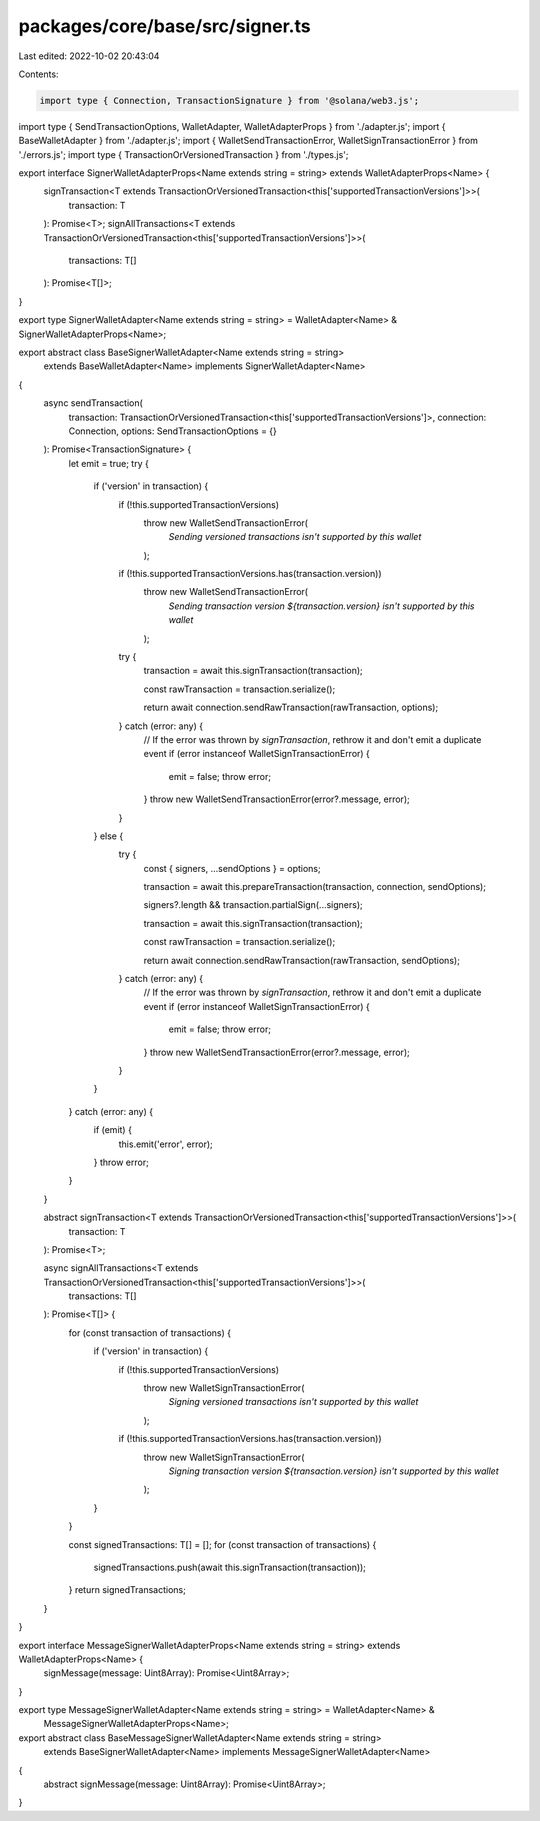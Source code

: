 packages/core/base/src/signer.ts
================================

Last edited: 2022-10-02 20:43:04

Contents:

.. code-block:: ts

    import type { Connection, TransactionSignature } from '@solana/web3.js';
import type { SendTransactionOptions, WalletAdapter, WalletAdapterProps } from './adapter.js';
import { BaseWalletAdapter } from './adapter.js';
import { WalletSendTransactionError, WalletSignTransactionError } from './errors.js';
import type { TransactionOrVersionedTransaction } from './types.js';

export interface SignerWalletAdapterProps<Name extends string = string> extends WalletAdapterProps<Name> {
    signTransaction<T extends TransactionOrVersionedTransaction<this['supportedTransactionVersions']>>(
        transaction: T
    ): Promise<T>;
    signAllTransactions<T extends TransactionOrVersionedTransaction<this['supportedTransactionVersions']>>(
        transactions: T[]
    ): Promise<T[]>;
}

export type SignerWalletAdapter<Name extends string = string> = WalletAdapter<Name> & SignerWalletAdapterProps<Name>;

export abstract class BaseSignerWalletAdapter<Name extends string = string>
    extends BaseWalletAdapter<Name>
    implements SignerWalletAdapter<Name>
{
    async sendTransaction(
        transaction: TransactionOrVersionedTransaction<this['supportedTransactionVersions']>,
        connection: Connection,
        options: SendTransactionOptions = {}
    ): Promise<TransactionSignature> {
        let emit = true;
        try {
            if ('version' in transaction) {
                if (!this.supportedTransactionVersions)
                    throw new WalletSendTransactionError(
                        `Sending versioned transactions isn't supported by this wallet`
                    );

                if (!this.supportedTransactionVersions.has(transaction.version))
                    throw new WalletSendTransactionError(
                        `Sending transaction version ${transaction.version} isn't supported by this wallet`
                    );

                try {
                    transaction = await this.signTransaction(transaction);

                    const rawTransaction = transaction.serialize();

                    return await connection.sendRawTransaction(rawTransaction, options);
                } catch (error: any) {
                    // If the error was thrown by `signTransaction`, rethrow it and don't emit a duplicate event
                    if (error instanceof WalletSignTransactionError) {
                        emit = false;
                        throw error;
                    }
                    throw new WalletSendTransactionError(error?.message, error);
                }
            } else {
                try {
                    const { signers, ...sendOptions } = options;

                    transaction = await this.prepareTransaction(transaction, connection, sendOptions);

                    signers?.length && transaction.partialSign(...signers);

                    transaction = await this.signTransaction(transaction);

                    const rawTransaction = transaction.serialize();

                    return await connection.sendRawTransaction(rawTransaction, sendOptions);
                } catch (error: any) {
                    // If the error was thrown by `signTransaction`, rethrow it and don't emit a duplicate event
                    if (error instanceof WalletSignTransactionError) {
                        emit = false;
                        throw error;
                    }
                    throw new WalletSendTransactionError(error?.message, error);
                }
            }
        } catch (error: any) {
            if (emit) {
                this.emit('error', error);
            }
            throw error;
        }
    }

    abstract signTransaction<T extends TransactionOrVersionedTransaction<this['supportedTransactionVersions']>>(
        transaction: T
    ): Promise<T>;

    async signAllTransactions<T extends TransactionOrVersionedTransaction<this['supportedTransactionVersions']>>(
        transactions: T[]
    ): Promise<T[]> {
        for (const transaction of transactions) {
            if ('version' in transaction) {
                if (!this.supportedTransactionVersions)
                    throw new WalletSignTransactionError(
                        `Signing versioned transactions isn't supported by this wallet`
                    );

                if (!this.supportedTransactionVersions.has(transaction.version))
                    throw new WalletSignTransactionError(
                        `Signing transaction version ${transaction.version} isn't supported by this wallet`
                    );
            }
        }

        const signedTransactions: T[] = [];
        for (const transaction of transactions) {
            signedTransactions.push(await this.signTransaction(transaction));
        }
        return signedTransactions;
    }
}

export interface MessageSignerWalletAdapterProps<Name extends string = string> extends WalletAdapterProps<Name> {
    signMessage(message: Uint8Array): Promise<Uint8Array>;
}

export type MessageSignerWalletAdapter<Name extends string = string> = WalletAdapter<Name> &
    MessageSignerWalletAdapterProps<Name>;

export abstract class BaseMessageSignerWalletAdapter<Name extends string = string>
    extends BaseSignerWalletAdapter<Name>
    implements MessageSignerWalletAdapter<Name>
{
    abstract signMessage(message: Uint8Array): Promise<Uint8Array>;
}


